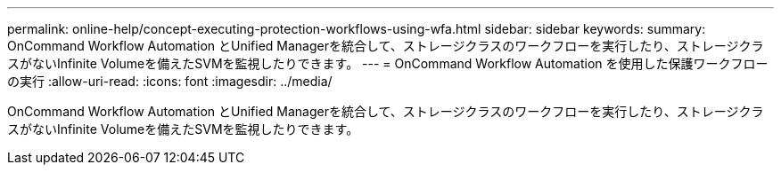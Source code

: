 ---
permalink: online-help/concept-executing-protection-workflows-using-wfa.html 
sidebar: sidebar 
keywords:  
summary: OnCommand Workflow Automation とUnified Managerを統合して、ストレージクラスのワークフローを実行したり、ストレージクラスがないInfinite Volumeを備えたSVMを監視したりできます。 
---
= OnCommand Workflow Automation を使用した保護ワークフローの実行
:allow-uri-read: 
:icons: font
:imagesdir: ../media/


[role="lead"]
OnCommand Workflow Automation とUnified Managerを統合して、ストレージクラスのワークフローを実行したり、ストレージクラスがないInfinite Volumeを備えたSVMを監視したりできます。
